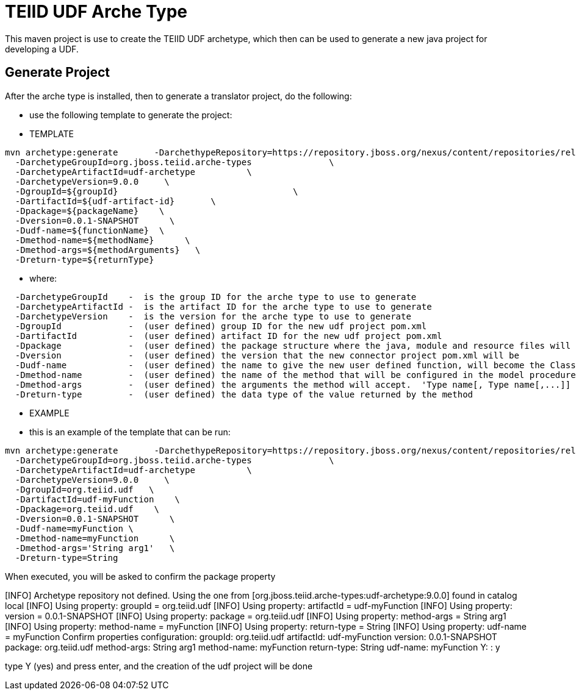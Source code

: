 = TEIID UDF Arche Type

This maven project is use to create the TEIID UDF archetype, which then can be used to generate a new java project for developing a UDF.


== Generate Project

After the arche type is installed, then to generate a translator project, do the following:

-  use the following template to generate the project:

***********
* TEMPLATE
***********

[source,java]
----
mvn archetype:generate       -DarchethypeRepository=https://repository.jboss.org/nexus/content/repositories/releases/                                \
  -DarchetypeGroupId=org.jboss.teiid.arche-types               \
  -DarchetypeArtifactId=udf-archetype          \
  -DarchetypeVersion=9.0.0     \
  -DgroupId=${groupId}   				\
  -DartifactId=${udf-artifact-id}	\
  -Dpackage=${packageName}    \
  -Dversion=0.0.1-SNAPSHOT      \
  -Dudf-name=${functionName}  \
  -Dmethod-name=${methodName}      \
  -Dmethod-args=${methodArguments}   \
  -Dreturn-type=${returnType}
----

********
* where:
********

[source,java]
----
  -DarchetypeGroupId    -  is the group ID for the arche type to use to generate
  -DarchetypeArtifactId -  is the artifact ID for the arche type to use to generate
  -DarchetypeVersion	-  is the version for the arche type to use to generate
  -DgroupId		-  (user defined) group ID for the new udf project pom.xml
  -DartifactId		-  (user defined) artifact ID for the new udf project pom.xml
  -Dpackage		-  (user defined) the package structure where the java, module and resource files will be created
  -Dversion		-  (user defined) the version that the new connector project pom.xml will be
  -Dudf-name    	-  (user defined) the name to give the new user defined function, will become the Class Name 
  -Dmethod-name	        -  (user defined) the name of the method that will be configured in the model procedure
  -Dmethod-args         -  (user defined) the arguments the method will accept.  'Type name[, Type name[,...]]  Example:  'String arg0' or 'String arg0, integer arg1'
  -Dreturn-type         -  (user defined) the data type of the value returned by the method
----

*********
* EXAMPLE
*********

-  this is an example of the template that can be run:

[source,java]
----
mvn archetype:generate       -DarchethypeRepository=https://repository.jboss.org/nexus/content/repositories/releases/                                \
  -DarchetypeGroupId=org.jboss.teiid.arche-types               \
  -DarchetypeArtifactId=udf-archetype          \
  -DarchetypeVersion=9.0.0     \
  -DgroupId=org.teiid.udf   \
  -DartifactId=udf-myFunction    \
  -Dpackage=org.teiid.udf    \
  -Dversion=0.0.1-SNAPSHOT      \
  -Dudf-name=myFunction \
  -Dmethod-name=myFunction      \
  -Dmethod-args='String arg1'   \
  -Dreturn-type=String
----

When executed, you will be asked to confirm the package property

[INFO] Archetype repository not defined. Using the one from [org.jboss.teiid.arche-types:udf-archetype:9.0.0] found in catalog local
[INFO] Using property: groupId = org.teiid.udf
[INFO] Using property: artifactId = udf-myFunction
[INFO] Using property: version = 0.0.1-SNAPSHOT
[INFO] Using property: package = org.teiid.udf
[INFO] Using property: method-args = String arg1
[INFO] Using property: method-name = myFunction
[INFO] Using property: return-type = String
[INFO] Using property: udf-name = myFunction
Confirm properties configuration:
groupId: org.teiid.udf
artifactId: udf-myFunction
version: 0.0.1-SNAPSHOT
package: org.teiid.udf
method-args: String arg1
method-name: myFunction
return-type: String
udf-name: myFunction
 Y: : y



type Y (yes) and press enter, and the creation of the udf project will be done

